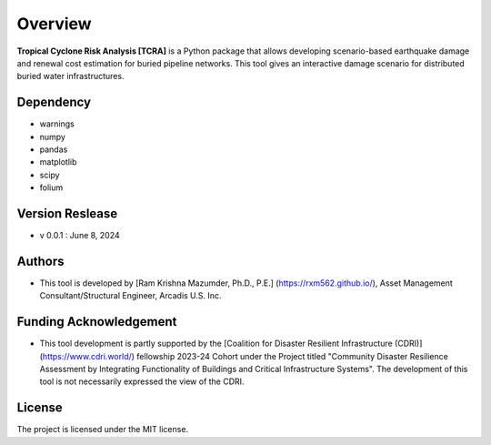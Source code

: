 .. highlight:: shell

============
Overview
============

.. figure:: figures/logo_tcra.png
   :scale: 15%
   :alt: Logo
   
**Tropical Cyclone Risk Analysis [TCRA]** is a Python package that allows developing scenario-based earthquake damage and renewal cost estimation for buried pipeline networks. This tool gives an interactive damage scenario for distributed buried water infrastructures.


Dependency
----------
* warnings
* numpy
* pandas
* matplotlib
* scipy
* folium

Version Reslease
-----------------
* v 0.0.1 : June 8, 2024

Authors
-----------------
* This tool is developed by [Ram Krishna Mazumder, Ph.D., P.E.] (https://rxm562.github.io/), Asset Management Consultant/Structural Engineer, Arcadis U.S. Inc.

Funding Acknowledgement
----------------------
* This tool development is partly supported by the [Coalition for Disaster Resilient Infrastructure (CDRI)] (https://www.cdri.world/) fellowship 2023-24 Cohort under the Project titled "Community Disaster Resilience Assessment by Integrating Functionality of Buildings and Critical Infrastructure Systems". The development of this tool is not necessarily expressed the view of the CDRI.

.. figure:: figures/cdri-logo.png
   :scale: 100%
   :alt: Logo


License
-----------------
The project is licensed under the MIT license.
